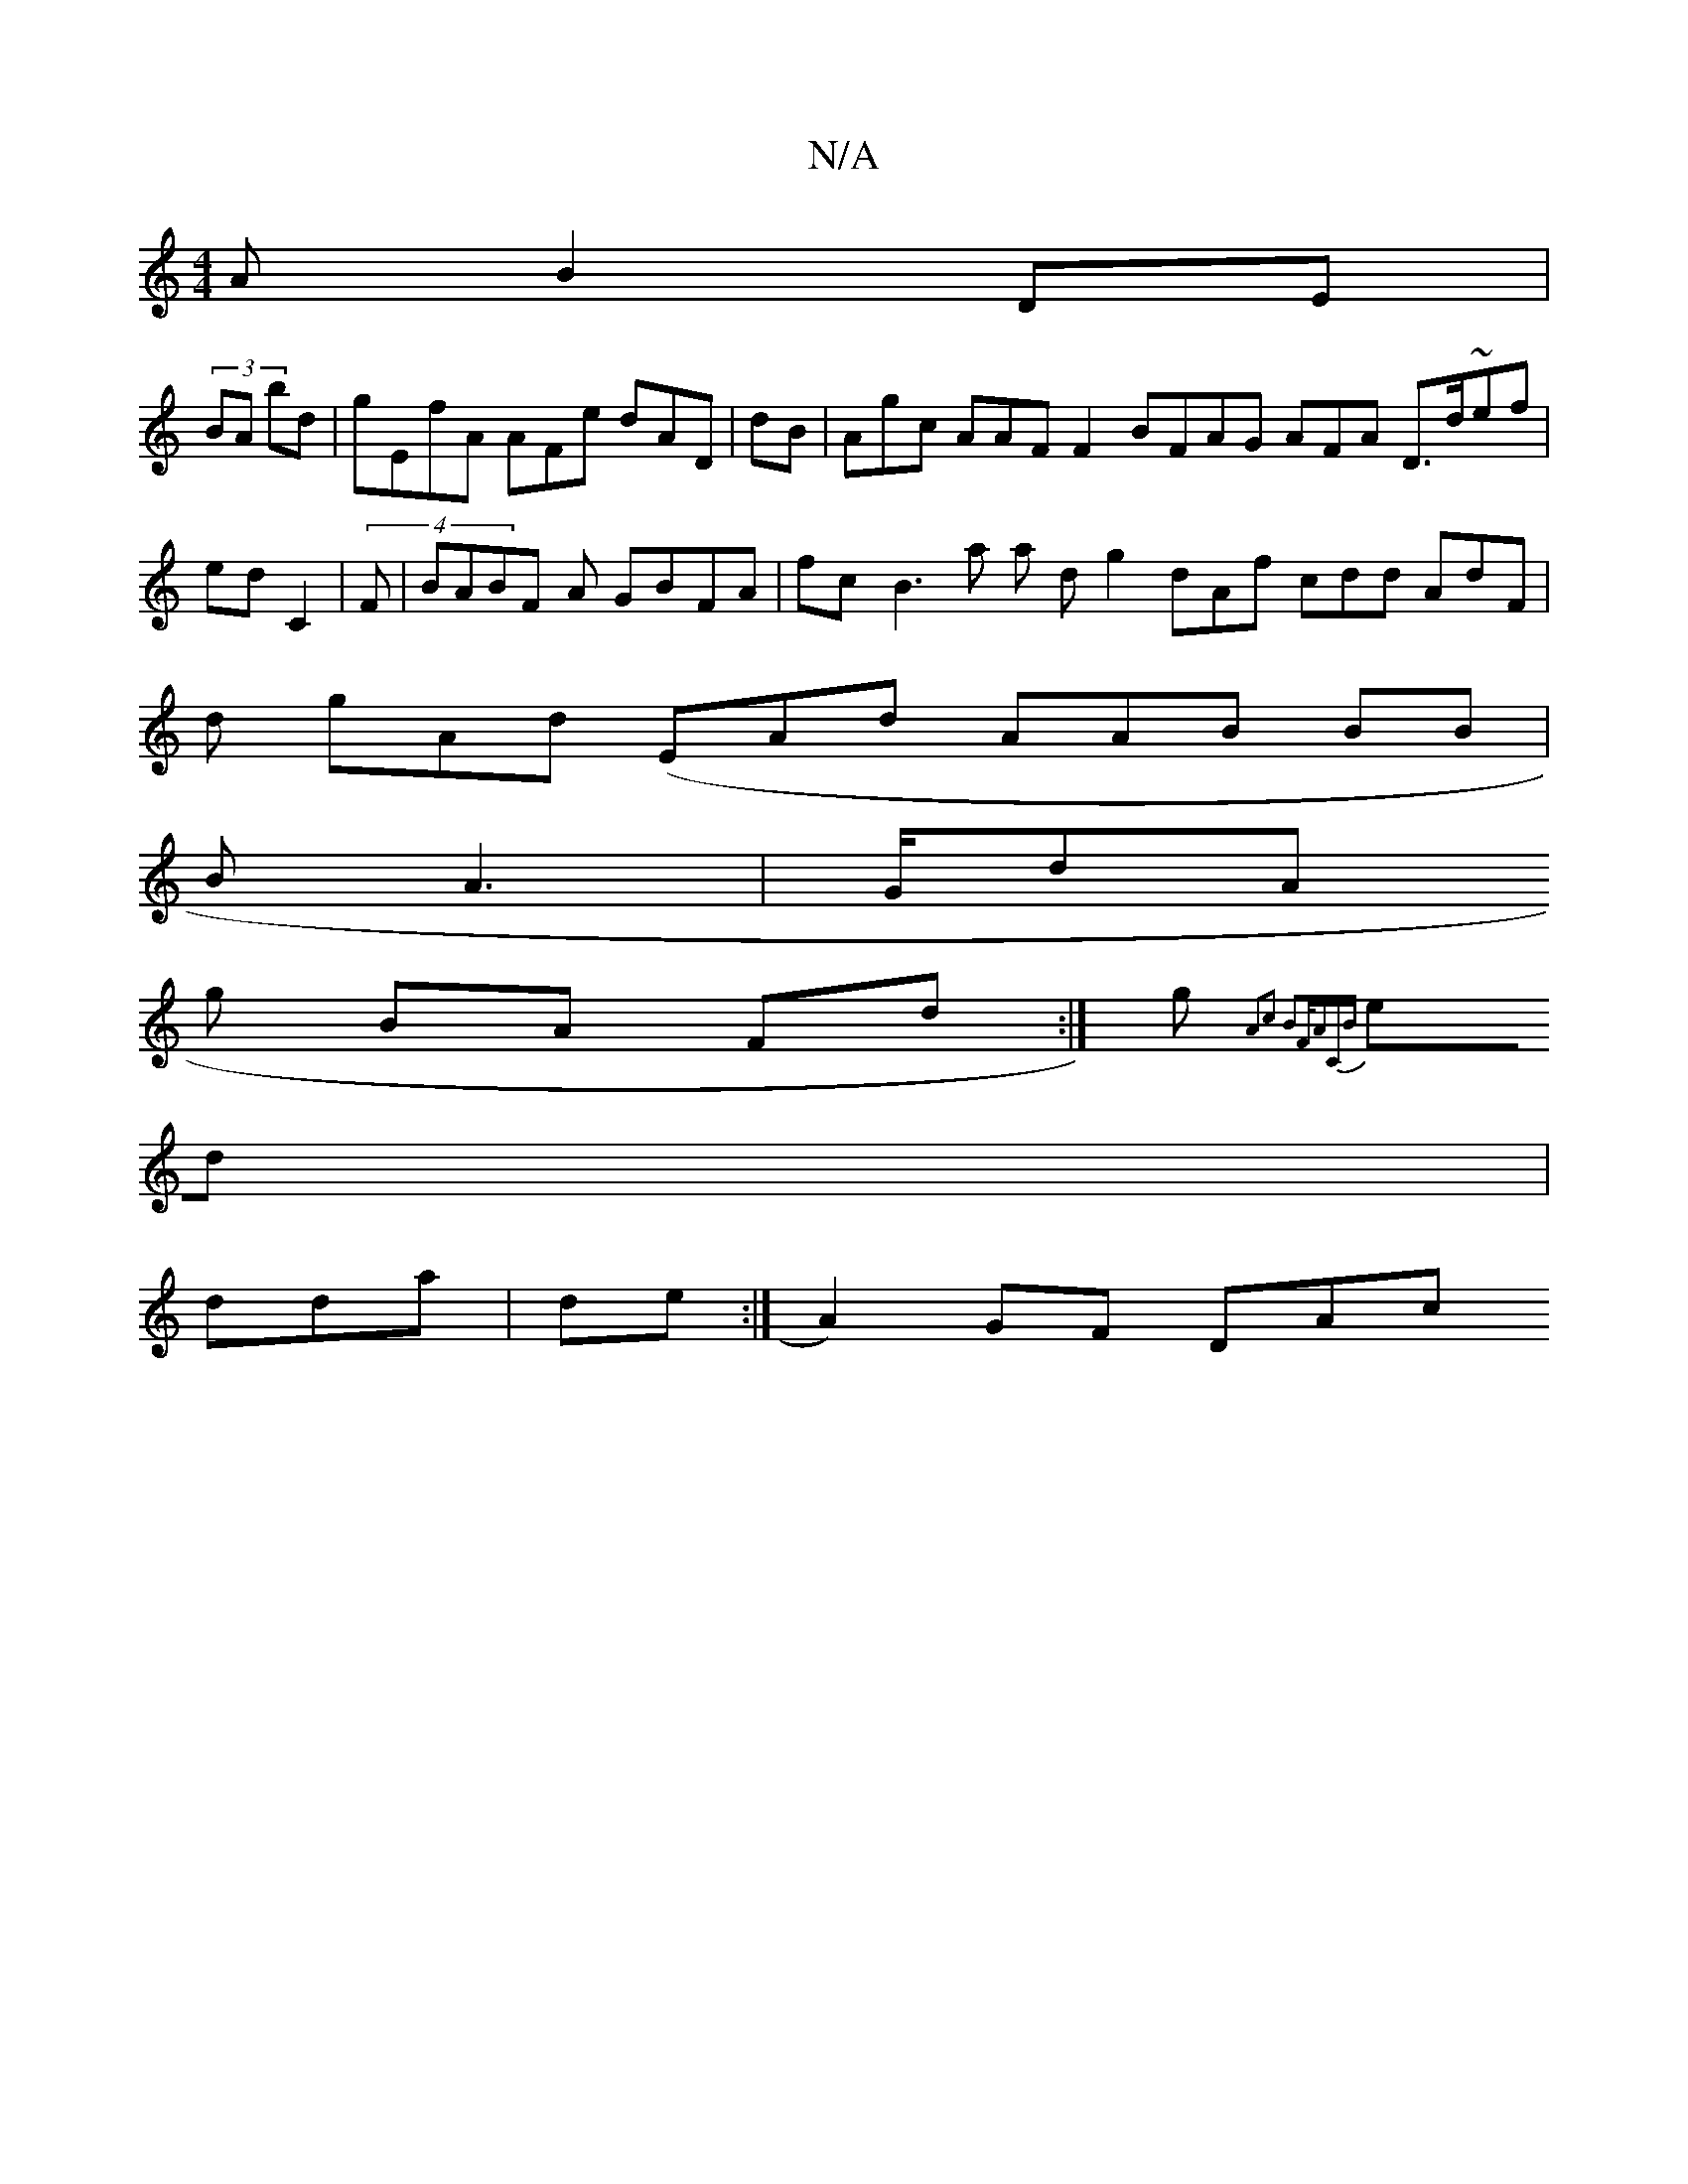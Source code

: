 X:1
T:N/A
M:4/4
R:N/A
K:Cmajor
2A B2DE|
(3BA bd| gEfA AFe dAD|dB| Agc AAF F2 BFAG AFA D>d~ef |edC2 | (4F |BABF A GBFA| fc[ B3a a d g2 dAf cdd AdF|
d gAd (EAd AAB BB |
BA3| G/dA
g BA Fd:|g{A2c2| B2F/{ACB :|
ed|
dda|de:| A2) GF DAc ~